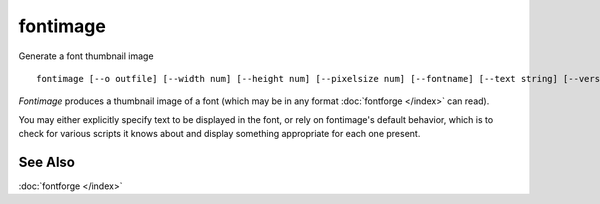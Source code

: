 fontimage
=========

Generate a font thumbnail image ::

   fontimage [--o outfile] [--width num] [--height num] [--pixelsize num] [--fontname] [--text string] [--version] [--help] fontfile

*Fontimage* produces a thumbnail image of a font (which may be in any format
:doc:`fontforge </index>` can read).

You may either explicitly specify text to be displayed in the font, or rely on
fontimage's default behavior, which is to check for various scripts it knows
about and display something appropriate for each one present.

.. program:: fontimage

.. option:: --help

   Displays a list of arguments and descriptions of each.

.. option:: --width num

   Specifies the width (in pixels) of the output image. If omitted the image
   will be as wide as it needs to be to display the text.

.. option:: --height num

   Specifies the height (in pixels) of the output image. If omitted the image
   will be as high as it needs to be to display the text.

.. option:: --o outputfile

   Specifies the name of the output image file. The format is determined by the
   extension. Currently only ".bmp" and ".png" are supported. If omitted,
   fontimage will choose a filename based on the fontname of the font.

.. option:: --pixelsize num

   Specifies the pixelsize at which to display text. This may be specified
   multiple times. Each specification applies to any --text arguments which
   occur after it.

.. option:: --fontname

   Include the fontname as a line of text.

.. option:: --text string

   Specifies a string to be displayed. The string *must* be in UTF-8. This
   option may be provided multiple times to supply more than one line of text.
   If omitted entirely, fontimage will examine the scripts it knows about in the
   font and will display text appropriate to each one present.

.. option:: --version

   Displays the fontimage version.


See Also
--------

:doc:`fontforge </index>`